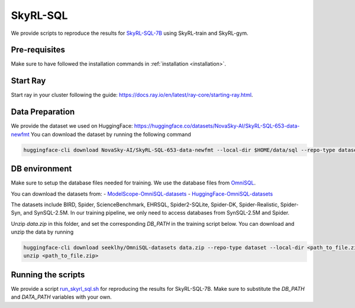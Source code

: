 SkyRL-SQL
=========

We provide scripts to reproduce the results for `SkyRL-SQL-7B <https://novasky-ai.notion.site/skyrl-sql>`_ using SkyRL-train and SkyRL-gym.


Pre-requisites 
---------------

Make sure to have followed the installation commands in :ref:`installation <installation>`. 


Start Ray
---------

Start ray in your cluster following the guide: https://docs.ray.io/en/latest/ray-core/starting-ray.html. 


Data Preparation
----------------


We provide the dataset we used on HuggingFace: https://huggingface.co/datasets/NovaSky-AI/SkyRL-SQL-653-data-newfmt 
You can download the dataset by running the following command

.. code-block:: bash

    huggingface-cli download NovaSky-AI/SkyRL-SQL-653-data-newfmt --local-dir $HOME/data/sql --repo-type dataset


DB environment 
---------------

Make sure to setup the database files needed for training.  We use the database files from `OmniSQL <https://github.com/RUCKBReasoning/OmniSQL/blob/main/train_and_evaluate/README.md>`_. 

You can download the datasets from:
- `ModelScope-OmniSQL-datasets <https://modelscope.cn/datasets/seeklhy/OmniSQL-datasets/summary>`_
- `HuggingFace-OmniSQL-datasets <https://huggingface.co/datasets/seeklhy/OmniSQL-datasets>`_



The datasets include BIRD, Spider, ScienceBenchmark, EHRSQL, Spider2-SQLite, Spider-DK, Spider-Realistic, Spider-Syn, and SynSQL-2.5M. In our training pipeline, we only need to access databases from SynSQL-2.5M and Spider. 

Unzip `data.zip` in this folder, and set the corresponding `DB_PATH` in the training script below. You can download and unzip the data by running

.. code-block:: bash

    huggingface-cli download seeklhy/OmniSQL-datasets data.zip --repo-type dataset --local-dir <path_to_file.zip>
    unzip <path_to_file.zip>

Running the scripts 
-------------------

We provide a script `run_skyrl_sql.sh <https://github.com/NovaSky-AI/SkyRL/blob/main/skyrl-train/examples/text_to_sql/run_skyrl_sql.sh>`_ for reproducing the results for SkyRL-SQL-7B. Make sure to substitute the `DB_PATH`  and `DATA_PATH` variables with your own.

.. code-block:: bash
    export WANDB_API_KEY=<wandb-api-key>
    bash examples/skyrl-sql/run_skyrl_sql.sh



